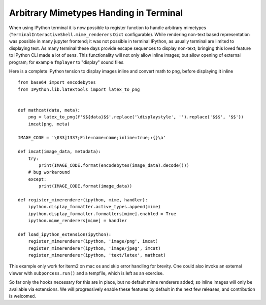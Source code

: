 Arbitrary Mimetypes Handing in Terminal
=======================================

When using IPython terminal it is now possible to register function to handle
arbitrary mimetypes (``TerminalInteractiveShell.mime_renderers`` ``Dict``
configurable). While rendering non-text based representation was possible in
many jupyter frontend; it was not possible in terminal IPython, as usually
terminal are limited to displaying text. As many terminal these days provide
escape sequences to display non-text; bringing this loved feature to IPython CLI
made a lot of sens. This functionality will not only allow inline images; but
allow opening of external program; for example ``fmplayer`` to "display" sound
files.

Here is a complete IPython tension to display images inline and convert math to
png, before displaying it inline ::


    from base64 import encodebytes
    from IPython.lib.latextools import latex_to_png


    def mathcat(data, meta):
        png = latex_to_png(f'$${data}$$'.replace('\displaystyle', '').replace('$$$', '$$'))
        imcat(png, meta)

    IMAGE_CODE = '\033]1337;File=name=name;inline=true;:{}\a'

    def imcat(image_data, metadata):
        try:
            print(IMAGE_CODE.format(encodebytes(image_data).decode()))
        # bug workaround
        except:
            print(IMAGE_CODE.format(image_data))

    def register_mimerenderer(ipython, mime, handler):
        ipython.display_formatter.active_types.append(mime)
        ipython.display_formatter.formatters[mime].enabled = True
        ipython.mime_renderers[mime] = handler

    def load_ipython_extension(ipython):
        register_mimerenderer(ipython, 'image/png', imcat)
        register_mimerenderer(ipython, 'image/jpeg', imcat)
        register_mimerenderer(ipython, 'text/latex', mathcat)

This example only work for iterm2 on mac os and skip error handling for brevity.
One could also invoke an external viewer with ``subporcess.run()`` and a
tempfile, which is left as an exercise.

So far only the hooks necessary for this are in place, but no default mime
renderers added; so inline images will only be available via extensions. We will
progressively enable these features by default in the next few releases, and
contribution is welcomed.



